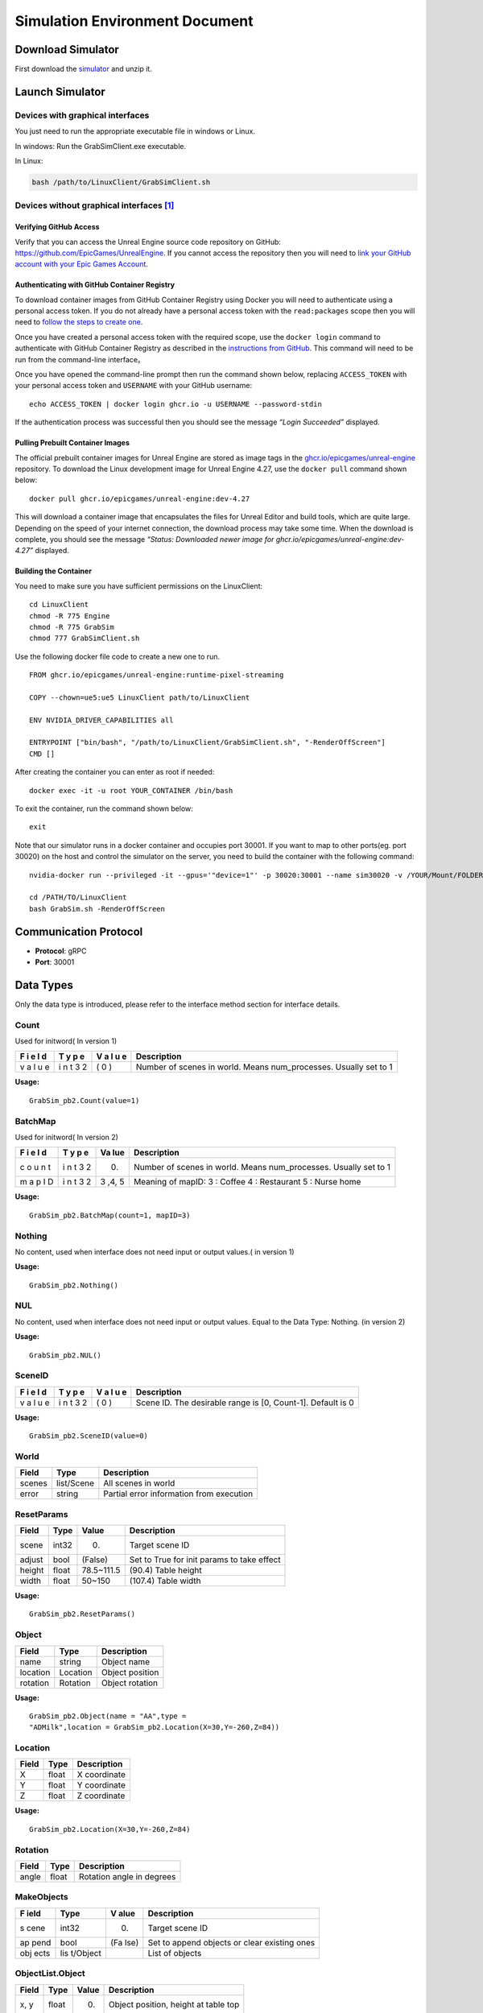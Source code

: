 Simulation Environment Document
===============================

Download Simulator
------------------

First download the
`simulator <https://drive.google.com/drive/folders/1zbywYhxFCbSnSy4vDGaEieX_nlVhbhyl>`__
and unzip it.

Launch Simulator
----------------

Devices with graphical interfaces
~~~~~~~~~~~~~~~~~~~~~~~~~~~~~~~~~

You just need to run the appropriate executable file in windows or
Linux.

In windows: Run the GrabSimClient.exe executable.

In Linux:

.. code:: shell

   bash /path/to/LinuxClient/GrabSimClient.sh

.. _devices-without-graphical-interfaces1:

Devices without graphical interfaces [1]_
~~~~~~~~~~~~~~~~~~~~~~~~~~~~~~~~~~~~~~~~~

Verifying GitHub Access
^^^^^^^^^^^^^^^^^^^^^^^

Verify that you can access the Unreal Engine source code repository on
GitHub: https://github.com/EpicGames/UnrealEngine. If you cannot access
the repository then you will need to `link your GitHub account with your
Epic Games Account <https://www.unrealengine.com/en-US/ue-on-github>`__.

Authenticating with GitHub Container Registry
^^^^^^^^^^^^^^^^^^^^^^^^^^^^^^^^^^^^^^^^^^^^^

To download container images from GitHub Container Registry using Docker
you will need to authenticate using a personal access token. If you do
not already have a personal access token with the ``read:packages``
scope then you will need to `follow the steps to create
one <https://docs.github.com/en/github/authenticating-to-github/keeping-your-account-and-data-secure/creating-a-personal-access-token>`__.

Once you have created a personal access token with the required scope,
use the ``docker login`` command to authenticate with GitHub Container
Registry as described in the `instructions from
GitHub <https://docs.github.com/en/packages/working-with-a-github-packages-registry/working-with-the-container-registry#authenticating-to-the-container-registry>`__.
This command will need to be run from the command-line interface。

Once you have opened the command-line prompt then run the command shown
below, replacing ``ACCESS_TOKEN`` with your personal access token and
``USERNAME`` with your GitHub username:

::

   echo ACCESS_TOKEN | docker login ghcr.io -u USERNAME --password-stdin

If the authentication process was successful then you should see the
message *“Login Succeeded”* displayed.

Pulling Prebuilt Container Images
^^^^^^^^^^^^^^^^^^^^^^^^^^^^^^^^^

The official prebuilt container images for Unreal Engine are stored as
image tags in the
`ghcr.io/epicgames/unreal-engine <https://ghcr.io/epicgames/unreal-engine>`__
repository. To download the Linux development image for Unreal Engine
4.27, use the ``docker pull`` command shown below:

::

   docker pull ghcr.io/epicgames/unreal-engine:dev-4.27

This will download a container image that encapsulates the files for
Unreal Editor and build tools, which are quite large. Depending on the
speed of your internet connection, the download process may take some
time. When the download is complete, you should see the message
*“Status: Downloaded newer image for
ghcr.io/epicgames/unreal-engine:dev-4.27”* displayed.

Building the Container
^^^^^^^^^^^^^^^^^^^^^^

You need to make sure you have sufficient permissions on the
LinuxClient:

::

   cd LinuxClient
   chmod -R 775 Engine
   chmod -R 775 GrabSim
   chmod 777 GrabSimClient.sh

Use the following docker file code to create a new one to run.

::

   FROM ghcr.io/epicgames/unreal-engine:runtime-pixel-streaming

   COPY --chown=ue5:ue5 LinuxClient path/to/LinuxClient

   ENV NVIDIA_DRIVER_CAPABILITIES all

   ENTRYPOINT ["bin/bash", "/path/to/LinuxClient/GrabSimClient.sh", "-RenderOffScreen"]
   CMD []

After creating the container you can enter as root if needed:

::

   docker exec -it -u root YOUR_CONTAINER /bin/bash

To exit the container, run the command shown below:

::

   exit

Note that our simulator runs in a docker container and occupies port
30001. If you want to map to other ports(eg. port 30020) on the host and
control the simulator on the server, you need to build the container
with the following command:

::

   nvidia-docker run --privileged -it --gpus='"device=1"' -p 30020:30001 --name sim30020 -v /YOUR/Mount/FOLDER:/home YOUR_BUILDED_IMAGE /bin/bash

   cd /PATH/TO/LinuxClient
   bash GrabSim.sh -RenderOffScreen

Communication Protocol
----------------------

-  **Protocol**: gRPC
-  **Port**: 30001

Data Types
----------

Only the data type is introduced, please refer to the interface method
section for interface details.

Count
~~~~~

Used for initword( In version 1)

+---+---+---+--------------------------------------------------------+
| F | T | V | Description                                            |
| i | y | a |                                                        |
| e | p | l |                                                        |
| l | e | u |                                                        |
| d |   | e |                                                        |
+===+===+===+========================================================+
| v | i | ( | Number of scenes in world. Means num_processes.        |
| a | n | 0 | Usually set to 1                                       |
| l | t | ) |                                                        |
| u | 3 |   |                                                        |
| e | 2 |   |                                                        |
+---+---+---+--------------------------------------------------------+

**Usage:**

::

   GrabSim_pb2.Count(value=1)

BatchMap
~~~~~~~~

Used for initword( In version 2)

+---+---+-----+-------------------------------------------------------+
| F | T | Va  | Description                                           |
| i | y | lue |                                                       |
| e | p |     |                                                       |
| l | e |     |                                                       |
| d |   |     |                                                       |
+===+===+=====+=======================================================+
| c | i | (0) | Number of scenes in world. Means num_processes.       |
| o | n |     | Usually set to 1                                      |
| u | t |     |                                                       |
| n | 3 |     |                                                       |
| t | 2 |     |                                                       |
+---+---+-----+-------------------------------------------------------+
| m | i | 3   | Meaning of mapID: 3 : Coffee 4 : Restaurant 5 : Nurse |
| a | n | ,4, | home                                                  |
| p | t | 5   |                                                       |
| I | 3 |     |                                                       |
| D | 2 |     |                                                       |
+---+---+-----+-------------------------------------------------------+

**Usage:**

::

   GrabSim_pb2.BatchMap(count=1, mapID=3)

Nothing
~~~~~~~

No content, used when interface does not need input or output values.(
in version 1)

**Usage:**

::

   GrabSim_pb2.Nothing()

NUL
~~~

No content, used when interface does not need input or output values.
Equal to the Data Type: Nothing. (in version 2)

**Usage:**

::

   GrabSim_pb2.NUL()

SceneID
~~~~~~~

+---+---+---+--------------------------------------------------------+
| F | T | V | Description                                            |
| i | y | a |                                                        |
| e | p | l |                                                        |
| l | e | u |                                                        |
| d |   | e |                                                        |
+===+===+===+========================================================+
| v | i | ( | Scene ID. The desirable range is [0, Count-1]. Default |
| a | n | 0 | is 0                                                   |
| l | t | ) |                                                        |
| u | 3 |   |                                                        |
| e | 2 |   |                                                        |
+---+---+---+--------------------------------------------------------+

**Usage:**

::

   GrabSim_pb2.SceneID(value=0)

World
~~~~~

====== ========== ========================================
Field  Type       Description
====== ========== ========================================
scenes list/Scene All scenes in world
error  string     Partial error information from execution
====== ========== ========================================

ResetParams
~~~~~~~~~~~

====== ===== ========== ==========================================
Field  Type  Value      Description
====== ===== ========== ==========================================
scene  int32 (0)        Target scene ID
adjust bool  (False)    Set to True for init params to take effect
height float 78.5~111.5 (90.4) Table height
width  float 50~150     (107.4) Table width
====== ===== ========== ==========================================

**Usage:**

::

   GrabSim_pb2.ResetParams()

Object
~~~~~~

======== ======== ===============
Field    Type     Description
======== ======== ===============
name     string   Object name
location Location Object position
rotation Rotation Object rotation
======== ======== ===============

**Usage:**

::

   GrabSim_pb2.Object(name = "AA",type =
   "ADMilk",location = GrabSim_pb2.Location(X=30,Y=-260,Z=84))

Location
~~~~~~~~

===== ===== ============
Field Type  Description
===== ===== ============
X     float X coordinate
Y     float Y coordinate
Z     float Z coordinate
===== ===== ============

**Usage:**

::

   GrabSim_pb2.Location(X=30,Y=-260,Z=84)

Rotation
~~~~~~~~

===== ===== =========================
Field Type  Description
===== ===== =========================
angle float Rotation angle in degrees
===== ===== =========================

MakeObjects
~~~~~~~~~~~

+------+----------+------+--------------------------------------------+
| F    | Type     | V    | Description                                |
| ield |          | alue |                                            |
+======+==========+======+============================================+
| s    | int32    | (0)  | Target scene ID                            |
| cene |          |      |                                            |
+------+----------+------+--------------------------------------------+
| ap   | bool     | (Fa  | Set to append objects or clear existing    |
| pend |          | lse) | ones                                       |
+------+----------+------+--------------------------------------------+
| obj  | lis      |      | List of objects                            |
| ects | t/Object |      |                                            |
+------+----------+------+--------------------------------------------+

ObjectList.Object
~~~~~~~~~~~~~~~~~

===== ===== ===== ====================================
Field Type  Value Description
===== ===== ===== ====================================
x, y  float (0)   Object position, height at table top
type  int         Object ID
===== ===== ===== ====================================

RemoveObjects
~~~~~~~~~~~~~

========= ========== ===== =================================
Field     Type       Value Description
========= ========== ===== =================================
scene     int32      (0)   Target scene ID
objectIDs list/int32       Index of objects in Scene.Objects
========= ========== ===== =================================

Action
~~~~~~

+---+----+------------------------------+------------------------------+
| F | Ty | Value                        | Description                  |
| i | pe |                              |                              |
| e |    |                              |                              |
| l |    |                              |                              |
| d |    |                              |                              |
+===+====+==============================+==============================+
| s | i  | (0)                          | Target scene ID              |
| c | nt |                              |                              |
| e | 32 |                              |                              |
| n |    |                              |                              |
| e |    |                              |                              |
+---+----+------------------------------+------------------------------+
| a | en | Gr                           | WalkTo: Adjust robot         |
| c | um | abSim_pb2.Action.ActionType. | position, 5 params Grasp:    |
| t |    | WalkToGrabSim_pb2.Action.Act | Control grasping, left/right |
| i |    | ionType.GraspGrabSim_pb2.Act | hand in valuesRelease:       |
| o |    | ion.ActionType.ReleaseGrabSi | Control releasing,           |
| n |    | m_pb2.Action.ActionType.Move | left/right hand in values    |
|   |    |                              | Move: Control joint angles,  |
|   |    |                              | 21 params in values          |
+---+----+------------------------------+------------------------------+
| v | li | ([0, …])                     | WalkTo: Adjust robot         |
| a | st |                              | position, 5 paramsX, Y, Yaw, |
| l | /f |                              | 0/-1/1, distance: If it      |
| u | lo |                              | cannot be reached, it will   |
| e | at |                              | find the target within 10    |
| s |    |                              | cm# 0: Query only, not move  |
|   |    |                              | # -1: Teleport to target     |
|   |    |                              | position # 1: Navigation to  |
|   |    |                              | target position              |
+---+----+------------------------------+------------------------------+

**Usage:**

::

   GrabSim_pb2.Action(
               scene=0,
               action=GrabSim_pb2.Action.ActionType.WalkTo,
               values=[location[0], location[1], location[2], -1, 10]
           )

Joint
~~~~~

======== ======== ==============
Field    Type     Description
======== ======== ==============
name     string   Joint name
location Location Joint position
rotation Rotation Joint rotation
======== ======== ==============

**Usage:**

.. code:: python

   GrabSim_pb2.Joint(name="joint1", location=Location(1.0, 2.0, 3.0), rotation=Rotation(45))

Scene
~~~~~

+------+-------------+-------------------------------------------------+
| F    | Type        | Description                                     |
| ield |             |                                                 |
+======+=============+=================================================+
| sce  | int32       | Scene ID                                        |
| neID |             |                                                 |
+------+-------------+-------------------------------------------------+
| loca | Location    | Robot coordinates (center of workspace, Scene   |
| tion |             | coordinate system)                              |
+------+-------------+-------------------------------------------------+
| rota | Rotation    | Robot rotation angles                           |
| tion |             |                                                 |
+------+-------------+-------------------------------------------------+
| jo   | list/       | Pose information for robot joints               |
| ints | Scene.Joint |                                                 |
+------+-------------+-------------------------------------------------+
| fin  | list/S      | Pose information for robot finger joints        |
| gers | cene.Finger |                                                 |
+------+-------------+-------------------------------------------------+
| obj  | list/S      | Position and info of all objects in scene.      |
| ects | cene.Object | First object is table, last few are hands with  |
|      |             | no position info                                |
+------+-------------+-------------------------------------------------+
| t    | int64       | Nanoseconds since 1970/1/1                      |
| imes |             |                                                 |
| tamp |             |                                                 |
+------+-------------+-------------------------------------------------+
| e    | string      | Partial error information from execution        |
| rror |             |                                                 |
+------+-------------+-------------------------------------------------+

**Usage:**

::

   import numpy as np
   p_x, p_y = scene.location.X, scene.location.Y
   yaw = scene.rotation.Yaw * np.pi / 180

::

   scene = stub.Observe(GrabSim_pb2.SceneID(value=0))
   print('------------------show_env_info----------------------')
   print(
       f"location:{[scene.location.X, scene.location.Y]}, rotation:{scene.rotation.Yaw}\n",
       f"joints number:{len(scene.joints)}, fingers number:{len(scene.fingers)}\n", f"objects number: {len(scene.objects)}\n"
       f"rotation:{scene.rotation}, timestep:{scene.timestep}\n"
       f"timestamp:{scene.timestamp}, collision:{scene.collision}, info:{scene.info}")

Scene.Joint
~~~~~~~~~~~

======== ======== ==============
Field    Type     Description
======== ======== ==============
name     string   Joint name
location Location Joint position
angle    float    Joint angle
======== ======== ==============

Scene.Finger
~~~~~~~~~~~~

======== ============= ====================================
Field    Type          Description
======== ============= ====================================
name     string        Finger name
location list/Location Position of each joint of the finger
angle    float         Joint angle
======== ============= ====================================

Scene.Object
~~~~~~~~~~~~

======== ======================== =================================
Field    Type                     Description
======== ======================== =================================
name     string                   Object name
location Location                 Object position
rotation Rotation                 Object rotation angle (-180, 180)
boxes    list/Object.Box.Diagonal Bounding boxes of object
======== ======================== =================================

**Usage:**

::

   GrabSim_pb2.Scene.Object([{'name': 'NFCJuice', 'location': [2525, 2510], 'angle': [0, 0, 0]}])

Pose
~~~~

========= ======================== ========================
Field     Type                     Description
========= ======================== ========================
timestamp int64                    Timestamp in nanoseconds
joints    list\ `Joint <#joint>`__ Robot joint poses
========= ======================== ========================

**Usage:**

::

   GrabSim_pb2.Pose(X=loc[0], Y=loc[1], Yaw=180)

.. _makeobjects-1:

MakeObjects
~~~~~~~~~~~

+------+----------+------+--------------------------------------------+
| F    | Type     | V    | Description                                |
| ield |          | alue |                                            |
+======+==========+======+============================================+
| s    | int32    | (0)  | Target scene ID                            |
| cene |          |      |                                            |
+------+----------+------+--------------------------------------------+
| ap   | bool     | (Fa  | Set to append objects or clear existing    |
| pend |          | lse) | ones                                       |
+------+----------+------+--------------------------------------------+
| obj  | lis      |      | List of objects                            |
| ects | t/Object |      |                                            |
+------+----------+------+--------------------------------------------+

.. _objectlist.object-1:

ObjectList.Object
~~~~~~~~~~~~~~~~~

===== ===== ===== ====================================
Field Type  Value Description
===== ===== ===== ====================================
x, y  float (0)   Object position, height at table top
type  int         Object ID
===== ===== ===== ====================================

.. _removeobjects-1:

RemoveObjects
~~~~~~~~~~~~~

========= ========== ===== =================================
Field     Type       Value Description
========= ========== ===== =================================
sceneID   int32      (0)   Target scene ID
objectIDs list/int32       Index of objects in Scene.Objects
========= ========== ===== =================================

Move
~~~~

======== ===== ======================================================
Field    Type  Description
======== ===== ======================================================
x        float Robot x coordinate
y        float Robot y coordinate
angle    float Robot current angle
speed    float Robot moving speed in facing direction, cm/s
rotating float Robot rotation speed, degrees/s, positive is clockwise
======== ===== ======================================================

CameraList
~~~~~~~~~~

======= ========= ===============
Field   Type      Description
======= ========= ===============
sceneID int32     Target scene ID
cameras list/enum CameraName
======= ========= ===============

CameraName:

-  Head_Color: Head RGB camera

-  Head_Depth: Head depth camera

-  Head_Segment: Head Segment camera

-  Chest_Color: Chest RGB camera

-  Waist_Color: Waist RGB camera

-  Waist_Depth: Waist depth camera

   **Usage:**

::

   GrabSim_pb2.CameraList(scene=0, cameras=[
       GrabSim_pb2.CameraName.Head_Depth, GrabSim_pb2.CameraName.Head_Color,
       GrabSim_pb2.CameraName.Head_Segment
   ])

CameraData
~~~~~~~~~~

========= ===================== ==========================
Field     Type                  Description
========= ===================== ==========================
images    list/CameraData.Image Image data
timestamp int64                 Nanoseconds since 1970/1/1
========= ===================== ==========================

CameraData.Image
~~~~~~~~~~~~~~~~

========== =========================== =================================
Field      Type                        Description
========== =========================== =================================
name       string                      Camera name
data       bytes                       Byte array
dtype      string                      Data format (uint8, float16, etc)
location   Location                    Camera position
rotation   Rotation                    Camera rotation angles
width      int                         Image width
height     int                         Image height
channels   int                         Number of channels
parameters CamaraData.Image.Parameters Camera intrinsics
========== =========================== =================================

CameraData.Image.Parameters
~~~~~~~~~~~~~~~~~~~~~~~~~~~

+----+---------+-------------------------------------------------------+
| F  | Type    | Description                                           |
| ie |         |                                                       |
| ld |         |                                                       |
+====+=========+=======================================================+
| fx | float   |                                                       |
+----+---------+-------------------------------------------------------+
| fy | float   |                                                       |
+----+---------+-------------------------------------------------------+
| cx | float   |                                                       |
+----+---------+-------------------------------------------------------+
| cy | float   |                                                       |
+----+---------+-------------------------------------------------------+
| ma | arra    | Transform matrix from camera to robot coordinates     |
| tr | y/float | (4x4, flattened)                                      |
| ix |         |                                                       |
+----+---------+-------------------------------------------------------+

WalkerList
~~~~~~~~~~

======= ========= =====================================================
Field   Type      Description
======= ========= =====================================================
walkers list/enum walker_list can be appended through WalkerList.Walker
scene   int32     Target scene ID
======= ========= =====================================================

**Usage:**

::

   walker_list.append(GrabSim_pb2.WalkerList.Walker(id=i, pose=GrabSim_pb2.Pose(X=loc[0], Y=loc[1], Yaw=90)))
   GrabSim_pb2.WalkerList(walkers=walker_list, scene=0)

WalkerList.Walker
~~~~~~~~~~~~~~~~~

===== ================ ===============================================
Field Type             Description
===== ================ ===============================================
id    int32            The serial number of the walker to join. From 0
pose  GrabSim_pb2.Pose X, Y, Yaw
===== ================ ===============================================

**Usage:**

::

   GrabSim_pb2.WalkerList.Walker(id=i, pose=GrabSim_pb2.Pose(X=loc[0], Y=loc[1], Yaw=90))

WalkerControls
~~~~~~~~~~~~~~

+------+-------+-------------------------------------------------------+
| F    | Type  | Description                                           |
| ield |       |                                                       |
+======+=======+=======================================================+
| cont | list  | controls_list can be appended through                 |
| rols | /enum | WalkerControls.WControl                               |
+------+-------+-------------------------------------------------------+
| s    | int32 | Target scene ID                                       |
| cene |       |                                                       |
+------+-------+-------------------------------------------------------+

**Usage:**

::

   controls.append(GrabSim_pb2.WalkerControls.WControl(id=i, autowalk=is_autowalk, speed=200, pose=pose))
   GrabSim_pb2.WalkerControls(controls=controls, scene=0)

WalkerControls.WControl
~~~~~~~~~~~~~~~~~~~~~~~

======== ================ ==================================
Field    Type             Description
======== ================ ==================================
id       int32            The joined walker’s serial number.
autowalk str              Usually set to is_autowalk.
speed    int32            The speed to move. (cm/s)
pose     GrabSim_pb2.Pose X, Y, Yaw
======== ================ ==================================

**Usage:**

::

   GrabSim_pb2.WalkerControls.WControl(id=i, autowalk=is_autowalk, speed=200, pose=pose)

RemoveList
~~~~~~~~~~

===== ========= ==================================
Field Type      Description
===== ========= ==================================
IDs   list/enum The joined walker’s serial number.
scene int32     Target scene ID
===== ========= ==================================

**Usage:**

::

   GrabSim_pb2.RemoveList(IDs=[1, 3], scene=scene_id)

Interface Methods
-----------------

First you need to do
~~~~~~~~~~~~~~~~~~~~

Install grpc environment

::

   pip install grpcio

You need to download GrabSim_pb2_grpc.py and GrabSim_pb2.py
corresponding to the simulator version. Then import them.

.. code:: python

   import grpc
   import GrabSim_pb2_grpc
   import GrabSim_pb2

Define the channel
~~~~~~~~~~~~~~~~~~

Define information such as ports to communicate with the simulator. If
you run the simulator on other machines, please change localhost to the
IP address of the machine, and make sure your machine can access port
30001.

.. code:: python

   channel = grpc.insecure_channel('localhost:30001',options=[
               ('grpc.max_send_message_length', 1024*1024*1024),
               ('grpc.max_receive_message_length', 1024*1024*1024)
           ])

If you mapped the port before (e.g. mapped to port 30020), you can run
directly on the server without entering the container (but keep the
container running):

.. code:: python

   channel = grpc.insecure_channel('localhost:30020',options=[
               ('grpc.max_send_message_length', 1024*1024*1024),
               ('grpc.max_receive_message_length', 1024*1024*1024)
           ])

Create a client
~~~~~~~~~~~~~~~

Create a client。

**Request**: Channel

**Response**: Scene - initial scene state

**Usage:**

.. code:: python

   stub = GrabSim_pb2_grpc.GrabSimStub(channel)

Init
~~~~

Initialize the simulation environment. ( In version 1)

**Request**: Channel

**Response**: Scene - initial scene state

**Usage:**

.. code:: python

   initworld = stub.Init(GrabSim_pb2.Count(value=1))
   scene = initworld.scenes[0]

SetWorld
~~~~~~~~

Initialize the simulation environment. (In version 2)

**Request**: count - number of scenes to initialize.

​Meaning of mapID:

​3 : Coffee

​4 : Restaurant

​5 : Nurse home

**Response**: Scene - initial scene state

**Usage:**

.. code:: python

   initworld = stub.SetWorld(GrabSim_pb2.BatchMap(count=1, mapID=4))
   scene = initworld.scenes[0]

your can get the object type in the scenes

::

   obj_list = set()
   area_list = set()
   for i in range(len(scene.objects)):
       object = scene.objects[i]
       name = object.name
       if 'Room' in name:
           obj_list.add(name)
       else:
           area_list.add(name)
   print(obj_list)
   print(area_list)

Reset
~~~~~

Reset a scene.

**Request**: ResetParams

**Response**: Scene - reset scene state

**Usage:**

.. code:: python

   reset_response = stub.Reset(GrabSim_pb2.ResetParams(scene=0))

Observe
~~~~~~~

Get object and robot poses in the scene.

**Request**: SceneID

**Response**: Scene

**Usage:**

.. code:: python

   scene = stub.Observe(GrabSim_pb2.SceneID(value=0))
   objects = scene.objects

ObservePose
~~~~~~~~~~~

Get the position and angle of each joint of the robot

**Request**: SceneID

**Response**: Scene

**Usage:**

::

   pose = stub.ObservePose(GrabSim_pb2.SceneID(value=0))

Capture
~~~~~~~

There are 3 cameras on the head of the robot in the simulator, which are
depth and segmentation cameras. You can also specify the cameras of
other parts of the robot (eg. Chest_Color/Waist_Color/Waist_Depth). See
the Data Types section/CamerList for details.

**Request**: SceneID

**Response**: Scene

**Usage:**

::

   images = stub.Capture(GrabSim_pb2.CameraList(sceneID=0, cameras=[
       GrabSim_pb2.CameraName.Head_Depth, GrabSim_pb2.CameraName.Head_Color,
       GrabSim_pb2.CameraName.Head_Segment
   ])).images

   depth = np.frombuffer(images[0].data, dtype=images[0].dtype).reshape(
       (images[0].height, images[0].width, images[0].channels))
   rgb = np.frombuffer(images[1].data, dtype=images[1].dtype).reshape(
       (images[1].height, images[1].width, images[1].channels))
   # convert to BGR format
   rgb = rgb[:, :, [2, 1, 0]]

Do
~~

Execute an action in the scene. Support WalkTo, Grasp, Release, Move
actions. See the Data Types section/Action for details.

Flexible angle and can walk to any reachable area. In VLN tasks, when
executing the predicted action, you can customize the rotation angle and
displacement distance corresponding to each action.

**Request**: Action

**Response**: Scene - updated scene state

**Usage:**

Navigate to (-650.0, -1550.0, -15.0), if you can’t reach it, you will
find the target within 10 cm

.. code:: python

   Scene = stub.Do(GrabSim_pb2.Action(
       scene=0,
       action = GrabSim_pb2.Action.ActionType.WalkTo,
       values = [ -650.0, -1550.0,-15.0,-1,10]
   ))

GenerateObject
~~~~~~~~~~~~~~

Generate an object in the scene. You can add object in the specified
position you need.

**Request**: ObjectList

**Response**: Scene - updated scene with object

**Usage:**

.. code:: python

   obj_list = [GrabSim_pb2.ObjectList.Object(X=25, Y=2, Yaw=15, Z=100, type=0)]
   scene = stub.MakeObjects(GrabSim_pb2.ObjectList(objects=obj_list, scene=4))

Create an item of type “ADMilk” at the coordinates (X=30, Y=-260, Z=84)

.. code:: python

   scene = stub.GenerateObject(GrabSim_pb2.Object(name = "AA",type =
   6,location = GrabSim_pb2_pb2.Location(X=30,Y=-260,Z=84)))

AcquireWalkers
~~~~~~~~~~~~~~

Query the model category of all walkers.

**Request**: Nothing

**Response**: model category of all walkers.

**Usage:**

::

   print(stub.AcquireWalkers(GrabSim_pb2.NUL()))

All walker model categories to the appendix for details. We provide 52
categories of walker models with different appearances.

AddWalker
~~~~~~~~~

Add walkers to the scene.

**Request**: WalkerList - list of walkers to add

**Response**: Scene - updated scene with walkers

**Usage:**

.. code:: python

   updated_scene = stub.AddWalker(GrabSim_pb2.WalkerList(walkers=[walker1, walker2]))

Add 4 walkers at specified positions to the scene and update the scene:

.. code:: python

   scene = stub.Observe(GrabSim_pb2.SceneID(value=0))

   walker_loc = [[120, -500], [-35, -385], [115, -360], [50,-392]]
   walker_list = []
   for i in range(len(walker_loc)):
       loc = walker_loc[i]
       action = GrabSim_pb2.Action(scene=0, action=GrabSim_pb2.Action.ActionType.WalkTo, 
                                   values=[loc[0], loc[1], 0, 0, 0])
       scene = sim_client.Do(action)
       print(scene.info)
       walker_list.append(GrabSim_pb2.WalkerList.Walker(id=i, pose=GrabSim_pb2.Pose(X=loc[0], Y=loc[1], Yaw=90)))
   scene = stub.AddWalker(GrabSim_pb2.WalkerList(walkers=walker_list, scene=0))

ControlWalkers
~~~~~~~~~~~~~~

Control walker movements.

**Request**: WalkerControls - controls for each walker

**Response**: Scene - updated scene with walker positions

**Usage:**

.. code:: python

   updated_scene = stub.ControlWalkers(GrabSim_pb2.WalkerControls(controls=[control1, control2]))

Designate 4 walkers to go to the designated location respectively, using
ControlWalkers will formulate the route and move according to the
designated pose and speed.

.. code:: python

   scene = stub.Observe(GrabSim_pb2.SceneID(value=0))

   walker_loc = [[95, 140], [93, -356], [123, 400], [97,-381]]
   controls = []
   for i in range(len(scene.walkers)):
       loc = walker_loc[i]
       is_autowalk = True
       pose = GrabSim_pb2.Pose(X=loc[0], Y=loc[1], Yaw=180)
       controls.append(GrabSim_pb2.WalkerControls.WControl(id=i, autowalk=is_autowalk, speed=200, pose=pose))
   scene = stub.ControlWalkers(GrabSim_pb2.WalkerControls(controls=controls, scene=0))

RemoveWalkers
~~~~~~~~~~~~~

Remove walkers from the scene.

**Request**: RemoveList - IDs of walkers to remove

**Response**: Scene - updated scene without removed walkers / delete
specific walkers.

**Usage:**

.. code:: python

   updated_scene = stub.RemoveWalkers(GrabSim_pb2.RemoveList(walker_ids=[1, 2]))

Remove the walker and update the scene:

::

   scene = stub.Observe(GrabSim_pb2.SceneID(value=scene_id))
   # print(scene.walkers)
   scene = stub.RemoveWalkers(GrabSim_pb2.RemoveList(IDs=[1, 3], scene=scene_id))

CleanWalkers
~~~~~~~~~~~~

Remove all walkers from the scene.

**Request**: SceneID

**Response**: Scene - updated scene without walkers / delete all
walkers.

**Usage:**

.. code:: python

   update_scene = stub.CleanWalkers(GrabSim_pb2.SceneID(value=0)) 

BindCommand
~~~~~~~~~~~

Receive commands from the grpc server through BindCommand binding, such
as clicking the record button in the VR scene, you will receive the
“record” command

**Request**: SceneID

**Response**: Nothing

**Usage:**

.. code:: python

   for cmd in stub.BindCommand(GrabSim_pb2.SceneID(value=0)):
   	print(cmd)

demo
----

easy beginning for Vision and Language navigation
~~~~~~~~~~~~~~~~~~~~~~~~~~~~~~~~~~~~~~~~~~~~~~~~~

.. code:: python

   from google.protobuf import message
   import grpc
   import numpy as np
   import cv2
   import matplotlib.pyplot as plt

   import GrabSim_pb2_grpc
   import GrabSim_pb2

   channel = grpc.insecure_channel('localhost:30001',options=[
               ('grpc.max_send_message_length', 1024*1024*1024),
               ('grpc.max_receive_message_length', 1024*1024*1024)
           ])  # define the channel

   stub = GrabSim_pb2_grpc.GrabSimStub(channel) # create a client
   initworld = stub.SetWorld(GrabSim_pb2.BatchMap(count=4, mapID=3)) # init the world and creat 4 scenes(Caffe)

   for i in range(len(initworld.scenes)):
       scene=initworld.scenes[i] # choose the world's scenes[i] and print agent's location in the scene
       print("scene %d, ginger location (%d,%d) direction %d"%(i,scene.location.X,scene.location.Y,scene.rotation.Yaw))
       for j in range(len(initworld.scenes[i].objects)): # get the object and location in the scene
           object = scene.objects[j]
           print("scene %d, object %d: name %s, location (%d,%d,%d)"%(i,j,object.name,object.location.X,object.location.Y,object.location.Z))
           
       scene = stub.Do(GrabSim_pb2.Action(scene=i, action=GrabSim_pb2.Action.WalkTo, values=[-500, 100, 90, -1, 10])) 
       # the agent naviagtion to (-500, 100, 90) and update scene.
       print("scene %d, ginger moved to location %d,%d direction %d"%(i,scene.location.X,scene.location.Y,scene.rotation.Yaw))
       
   message = stub.Capture(GrabSim_pb2.CameraList(scene=0, cameras=[GrabSim_pb2.CameraName.Head_Depth, GrabSim_pb2.CameraName.Head_Color])) # use the carmer in agent's head to get observation(depth, RGB, segmentation)
   images = message.images

   depth = np.frombuffer(images[0].data, dtype=images[0].dtype).reshape(
       (images[0].height, images[0].width, images[0].channels))
   rgb = np.frombuffer(images[1].data, dtype=images[1].dtype).reshape(
       (images[1].height, images[1].width, images[1].channels))
   seg = np.frombuffer(images[0].data, dtype=images[0].dtype).reshape(
       (images[0].height, images[0].width, images[0].channels))
   items = message.info.split(';')
   seg_object_names = {}
   	for item in items:
           key, value = item.split(':')
           seg_object_names[int(key)] = value
   # convert to BGR format
   rgb = rgb[:, :, [2, 1, 0]]
     
   scene = stub.Reset(GrabSim_pb2.ResetParams(scene=0)) # reset scene[0] in the world

add objects in simulator
~~~~~~~~~~~~~~~~~~~~~~~~

.. code:: python

   import grpc
   import GrabSim_pb2_grpc
   import GrabSim_pb2

   channel = grpc.insecure_channel('localhost:30001',options=[
               ('grpc.max_send_message_length', 1024*1024*1024),
               ('grpc.max_receive_message_length', 1024*1024*1024)
           ])  # define the channel

   stub = GrabSim_pb2_grpc.GrabSimStub(channel) # create a client
   initworld = stub.SetWorld(GrabSim_pb2.BatchMap(count=1, mapID=3)) # set world
   scene = initworld.scenes[0] # choose scene

   obj_list = [GrabSim_pb2.ObjectList.Object(X=25, Y=2, Yaw=15, Z=100, type="Mug")]
   scene = stub.MakeObjects(GrabSim_pb2.ObjectList(objects=obj_list, scene=0))
   objects = scene.objects

add walkers in simulator
~~~~~~~~~~~~~~~~~~~~~~~~

.. code:: python

   import grpc
   import GrabSim_pb2_grpc
   import GrabSim_pb2

   channel = grpc.insecure_channel('localhost:30001',options=[
               ('grpc.max_send_message_length', 1024*1024*1024),
               ('grpc.max_receive_message_length', 1024*1024*1024)
           ])  # define the channel

   stub = GrabSim_pb2_grpc.GrabSimStub(channel) # create a client
   initworld = stub.SetWorld(GrabSim_pb2.BatchMap(count=1, mapID=3)) # set world
   scene = stub.Observe(GrabSim_pb2.SceneID(value=0))

   # acquire walkers
   print(stub.AcquireWalkers(GrabSim_pb2.NUL()))

   # add walkers
   walker_loc = [[120, -500], [-35, -385], [115, -360], [50,-392]]
   walker_list = []
   for i in range(len(walker_loc)):
       loc = walker_loc[i]
       action = GrabSim_pb2.Action(scene=0, action=GrabSim_pb2.Action.ActionType.WalkTo, 
                                   values=[loc[0], loc[1], 0, 0, 0])
       scene = sim_client.Do(action)
       print(scene.info)
       walker_list.append(GrabSim_pb2.WalkerList.Walker(id=i, pose=GrabSim_pb2.Pose(X=loc[0], Y=loc[1], Yaw=90)))
   scene = stub.AddWalker(GrabSim_pb2.WalkerList(walkers=walker_list, scene=0))

   # control walkers
   walker_loc = [[95, 140], [93, -356], [123, 400], [97,-381]]
   controls = []
   for i in range(len(scene.walkers)):
       loc = walker_loc[i]
       is_autowalk = True
       pose = GrabSim_pb2.Pose(X=loc[0], Y=loc[1], Yaw=180)
       controls.append(GrabSim_pb2.WalkerControls.WControl(id=i, autowalk=is_autowalk, speed=200, pose=pose))
   scene = stub.ControlWalkers(GrabSim_pb2.WalkerControls(controls=controls, scene=0))

   # remove walkers
   print(scene.walkers)
   scene = stub.RemoveWalkers(GrabSim_pb2.RemoveList(IDs=[1, 3], scene=0))
   print(scene.walkers)

   # clean walkers
   scene = stub.CleanWalkers(GrabSim_pb2.SceneID(value=0)) 

The walker’s start location and target location must be reachable.
Otherwise the the scene.info will be unreachable. You can test whether
the target location is reachable by the following method:

::

   msg = stub.Do(GrabSim_pb2.Action(
       action = GrabSim_pb2.Action.WalkTo,
       values = [-2150,-1350,-100, 0, 10] 
       # 0: Query only, not move
       # -1: Teleport to target position
       # 1: Navigation to target position
   ))
   print(msg.info)

appendix
--------

List of scenes
~~~~~~~~~~~~~~

map id : 1 – Separate Tables
^^^^^^^^^^^^^^^^^^^^^^^^^^^^

.. figure:: https://mligg23.github.io/CorNav-Site/images/banner5.png
   :alt: img

   img

map id : 2 – Indoor Scene
^^^^^^^^^^^^^^^^^^^^^^^^^

.. figure:: https://mligg23.github.io/CorNav-Site/images/banner6.png
   :alt: img

   img

map id : 3 – Coffee
^^^^^^^^^^^^^^^^^^^

.. figure:: https://mligg23.github.io/CorNav-Site/images/banner4.png
   :alt: img

   img

map id : 4 – Restaurant
^^^^^^^^^^^^^^^^^^^^^^^

.. figure:: https://mligg23.github.io/CorNav-Site/images/banner2.png
   :alt: img

   img

map id : 5 – Nursing Room
^^^^^^^^^^^^^^^^^^^^^^^^^

.. figure:: https://mligg23.github.io/CorNav-Site/images/banner3.png
   :alt: img

   img

List of objects inherent to the scene
~~~~~~~~~~~~~~~~~~~~~~~~~~~~~~~~~~~~~

Coffee
^^^^^^

+-----------------+
| Item            |
+=================+
| apple           |
+-----------------+
| Cake            |
+-----------------+
| Drinks          |
+-----------------+
| Glass           |
+-----------------+
| Saucer          |
+-----------------+
| Door            |
+-----------------+
| Knife           |
+-----------------+
| Machine         |
+-----------------+
| Bread           |
+-----------------+
| Mug             |
+-----------------+
| Packaged Coffee |
+-----------------+
| Spoon           |
+-----------------+
| Cube Sugar      |
+-----------------+
| Tray            |
+-----------------+
| Straw           |
+-----------------+
| Drink           |
+-----------------+
| Take-Away Cup   |
+-----------------+
| Tongs           |
+-----------------+
| Vacuum          |
+-----------------+
| Trash Bin       |
+-----------------+

Restaurant
^^^^^^^^^^

+------------------------+
| Item                   |
+========================+
| Room-Elevator          |
+------------------------+
| Room-Dining            |
+------------------------+
| Room-Bar               |
+------------------------+
| Room-Drinking          |
+------------------------+
| Room-Lobby             |
+------------------------+
| Cake                   |
+------------------------+
| Plate                  |
+------------------------+
| Drinking Machine       |
+------------------------+
| Bread                  |
+------------------------+
| Red Bull Drink         |
+------------------------+
| Alcoholic Drink        |
+------------------------+
| Kettle                 |
+------------------------+
| Fork                   |
+------------------------+
| Knife                  |
+------------------------+
| Alcoholic Drink (Bulk) |
+------------------------+
| Trolley                |
+------------------------+
| Table                  |
+------------------------+
| Chair                  |
+------------------------+
| Teapot                 |
+------------------------+
| Glass                  |
+------------------------+
| Teacup                 |
+------------------------+
| Dixie Cup              |
+------------------------+
| Tongs                  |
+------------------------+

Nursing Room
^^^^^^^^^^^^

+----------------+
| Item           |
+================+
| Monitor        |
+----------------+
| Curtain        |
+----------------+
| Knife          |
+----------------+
| Pot            |
+----------------+
| Disc           |
+----------------+
| Plants         |
+----------------+
| Elevator       |
+----------------+
| Elevator Panel |
+----------------+
| Trash Bin      |
+----------------+
| Door           |
+----------------+
| Chair          |
+----------------+
| Desk           |
+----------------+
| Chess          |
+----------------+
| WheelChair     |
+----------------+
| Gate           |
+----------------+
| Case           |
+----------------+
| Front Desk     |
+----------------+
| Closet         |
+----------------+
| Sofa           |
+----------------+
| TV             |
+----------------+
| Books          |
+----------------+
| Medicine       |
+----------------+
| Armrest        |
+----------------+
| Table          |
+----------------+
| Cloth          |
+----------------+
| Fridge         |
+----------------+
| Plant          |
+----------------+
| Teapot         |
+----------------+
| Microwave      |
+----------------+
| EmergencyKit   |
+----------------+
| Bed            |
+----------------+
| Fruit          |
+----------------+

Controllable list Walker’s model categories(total 50 categories of walkers)
~~~~~~~~~~~~~~~~~~~~~~~~~~~~~~~~~~~~~~~~~~~~~~~~~~~~~~~~~~~~~~~~~~~~~~~~~~~

+---------+---------+----------+--------+--------+--------+--------+
| Type    |         |          |        |        |        |        |
+=========+=========+==========+========+========+========+========+
| walker: | walker: | walker:  |        |        |        |        |
| “Boy01” | “Boy02” | “Boy03”  |        |        |        |        |
+---------+---------+----------+--------+--------+--------+--------+
| walker: |         |          |        |        |        |        |
| “Boy    |         |          |        |        |        |        |
| Euro01” |         |          |        |        |        |        |
+---------+---------+----------+--------+--------+--------+--------+
| walker: | walker: | walker:  |        |        |        |        |
| “       | “       | “Girl03” |        |        |        |        |
| Girl01” | Girl02” |          |        |        |        |        |
+---------+---------+----------+--------+--------+--------+--------+
| walker: |         |          |        |        |        |        |
| “Girl   |         |          |        |        |        |        |
| Euro01” |         |          |        |        |        |        |
+---------+---------+----------+--------+--------+--------+--------+
| walker: | walker: | walker:  |        |        |        |        |
| “       | “       | “Male03” |        |        |        |        |
| Male01” | Male02” |          |        |        |        |        |
+---------+---------+----------+--------+--------+--------+--------+
| walker: | walker: |          |        |        |        |        |
| “Male   | “Male   |          |        |        |        |        |
| Afro01” | Afro02” |          |        |        |        |        |
+---------+---------+----------+--------+--------+--------+--------+
| walker: |         |          |        |        |        |        |
| “MaleAf |         |          |        |        |        |        |
| roOw01” |         |          |        |        |        |        |
+---------+---------+----------+--------+--------+--------+--------+
| walker: | walker: | walker:  | w      |        |        |        |
| “Male   | “Male   | “Mal     | alker: |        |        |        |
| Amer01” | Amer02” | eAmer03” | “MaleA |        |        |        |
|         |         |          | mer04” |        |        |        |
+---------+---------+----------+--------+--------+--------+--------+
| walker: | walker: |          |        |        |        |        |
| “Male   | “Male   |          |        |        |        |        |
| Asia01” | Asia02” |          |        |        |        |        |
+---------+---------+----------+--------+--------+--------+--------+
| walker: | walker: | walker:  |        |        |        |        |
| “MaleAs | “MaleAs | “MaleAsi |        |        |        |        |
| iaOw01” | iaOw02” | aOwOw03” |        |        |        |        |
+---------+---------+----------+--------+--------+--------+--------+
| walker: | walker: |          |        |        |        |        |
| “Male   | “Male   |          |        |        |        |        |
| Euro01” | Euro02” |          |        |        |        |        |
+---------+---------+----------+--------+--------+--------+--------+
| walker: | walker: |          |        |        |        |        |
| “MaleEu | “MaleEu |          |        |        |        |        |
| roOw01” | roOw02” |          |        |        |        |        |
+---------+---------+----------+--------+--------+--------+--------+
| walker: | walker: | walker:  | w      | walke  | walke  |        |
| “Fe     | “Fe     | “F       | alker: | r:“Fem | r:“Fem |        |
| male01” | male02” | emale03” | “Fem   | ale05” | ale06” |        |
|         |         |          | ale04” |        |        |        |
+---------+---------+----------+--------+--------+--------+--------+
| walker: | walker: | walke    | w      | w      | w      | w      |
| “Female | “Female | r:“Femal | alker: | alker: | alker: | alker: |
| Afro01” | Afro02” | eAfro03” | “F     | “F     | “F     | “F     |
|         |         |          | emaleA | emaleA | emaleA | emaleA |
|         |         |          | fro04” | fro05” | fro06” | fro07” |
+---------+---------+----------+--------+--------+--------+--------+
| walker: | walker: | walker:  |        |        |        |        |
| “F      | “F      | “FemaleA |        |        |        |        |
| emaleAf | emaleAf | froOw03” |        |        |        |        |
| roOw01” | roOw02” |          |        |        |        |        |
+---------+---------+----------+--------+--------+--------+--------+
| walker: | walker: | walker:  | w      |        |        |        |
| “Female | “Female | “Femal   | alker: |        |        |        |
| Asia01” | Asia02” | eEuro01” | “F     |        |        |        |
|         |         |          | emaleE |        |        |        |
|         |         |          | uro02” |        |        |        |
+---------+---------+----------+--------+--------+--------+--------+
| walker: | walker: | walker:  |        |        |        |        |
| “F      | “F      | “FemaleE |        |        |        |        |
| emaleEu | emaleEu | uroOw03” |        |        |        |        |
| roOw01” | roOw02” |          |        |        |        |        |
+---------+---------+----------+--------+--------+--------+--------+

List of controllable generated objects
~~~~~~~~~~~~~~~~~~~~~~~~~~~~~~~~~~~~~~

.. figure:: https://mligg23.github.io/CorNav-Site/images/banner7.png
   :alt: img

   img

== ====================
ID Name
== ====================
0  Mug
1  Banana
2  Toothpaste
3  Bread
4  Softdrink
5  Yogurt
6  ADMilk
7  VacuumCup
8  Bernachon
9  BottledDrink
10 PencilVase
11 Teacup
12 Caddy
13 Dictionary
14 Cake
15 Date
16 Stapler
17 LunchBox
18 Bracelet
19 MilkDrink
20 CocountWater
21 Walnut
22 HamSausage
23 GlueStick
24 AdhensiveTape
25 Calculator
26 Chess
27 Orange
28 Glass
29 Washbowl
30 Durian
31 Gum
32 Towl
33 OrangeJuice
34 Cardcase
35 RubikCube
36 StickyNotes
37 NFCJuice
38 SpringWater
39 Apple
40 Coffee
41 Gauze
42 Mangosteen
43 SesameSeedCake
44 Glove
45 Mouse
46 Kettle
47 Atomize
48 Chips
49 SpongeGourd
50 Garlic
51 Potato
52 Tray
53 Hemomanometer
54 TennisBall
55 ToyDog
56 ToyBear
57 TeaTray
58 Sock
59 Scarf
60 ToiletPaper
61 Milk
62 Soap
63 Novel
64 Watermelon
65 Tomato
66 CleansingFoam
67 CocountMilk
68 SugarlessGum
69 MedicalAdhensiveTape
70 SourMilkDrink
71 PaperCup
72 Tissue
== ====================

Joint Information
~~~~~~~~~~~~~~~~~

=================== ===================
Action.values param Name
=================== ===================
0                   Knee_X_Anchorn
1                   Back_Z_Anchorn
2                   Back_X_Anchorn
3                   Back_Y_Anchorn
4                   Neck_Z_Anchorn
5                   Neck_X_Anchorn
6                   Head_Y_Anchorn
7                   LShlouder_X_Anchorn
8                   LShlouder_Y_Anchorn
9                   LElbow_Z_Anchorn
10                  LElbow_X_Anchorn
11                  LWrist_Z_Anchorn
12                  LWrist_X_Anchorn
13                  LWrist_Y_Anchorn
14                  RShlouder_X_Anchorn
15                  RShlouder_Y_Anchorn
16                  RElbow_Z_Anchorn
17                  RElbow_X_Anchorn
18                  RWrist_Z_Anchorn
19                  RWrist_X_Anchorn
20                  RWrist_Y_Anchorn
=================== ===================

.. [1]
   https://docs.unrealengine.com/5.0/en-US/quick-start-guide-for-using-container-images-in-unreal-engine/
